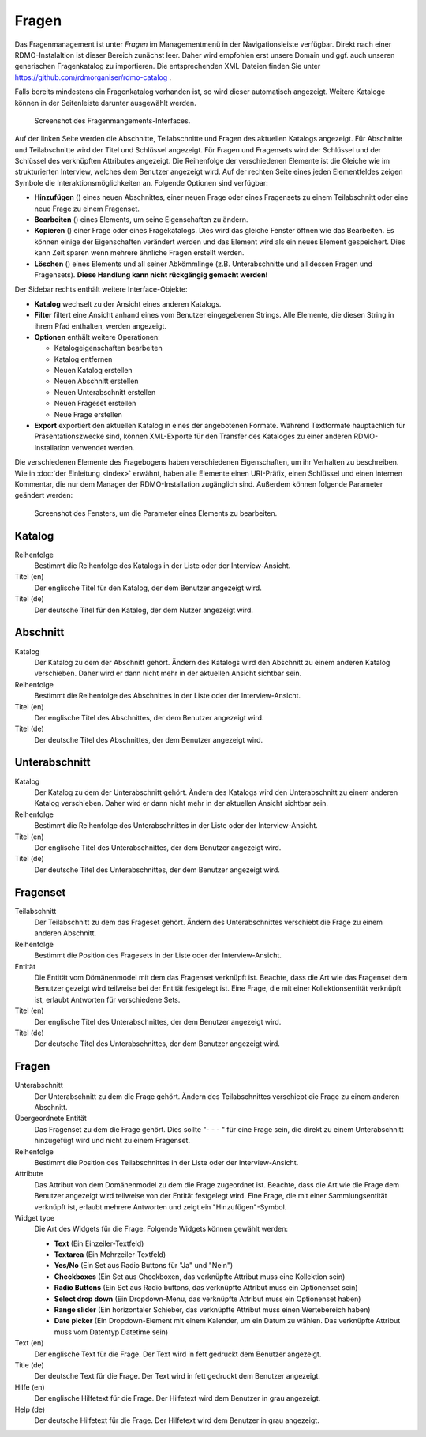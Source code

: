 Fragen
------

Das Fragenmanagement ist unter *Fragen* im Managementmenü in der Navigationsleiste verfügbar. Direkt nach einer RDMO-Instalaltion ist dieser Bereich zunächst leer. Daher wird empfohlen erst unsere Domain und ggf. auch unseren generischen Fragenkatalog zu importieren. Die entsprechenden XML-Dateien finden Sie unter https://github.com/rdmorganiser/rdmo-catalog .

Falls bereits mindestens ein Fragenkatalog vorhanden ist, so wird dieser automatisch angezeigt. Weitere Kataloge können in der Seitenleiste darunter ausgewählt werden.

.. figure:: ../_static/img/screens/Fragen.PNG
   :target: ../_static/img/screens/Fragen.PNG

   Screenshot des Fragenmangements-Interfaces.

Auf der linken Seite werden die Abschnitte, Teilabschnitte und Fragen des aktuellen Katalogs angezeigt. Für Abschnitte und Teilabschnitte wird der Titel und Schlüssel angezeigt. Für Fragen und Fragensets wird der Schlüssel und der Schlüssel des verknüpften Attributes angezeigt. Die Reihenfolge der verschiedenen Elemente ist die Gleiche wie im strukturierten Interview, welches dem Benutzer angezeigt wird. Auf der rechten Seite eines jeden Elementfeldes zeigen Symbole die Interaktionsmöglichkeiten an. Folgende Optionen sind verfügbar:

* **Hinzufügen** (|add|) eines neuen Abschnittes, einer neuen Frage oder eines Fragensets zu einem Teilabschnitt oder eine neue Frage zu einem Fragenset.
* **Bearbeiten** (|update|) eines Elements, um seine Eigenschaften zu ändern.
* **Kopieren** (|copy|) einer Frage oder eines Fragekatalogs. Dies wird das gleiche Fenster öffnen wie das Bearbeiten. Es können einige der Eigenschaften verändert werden und das Element wird als ein neues Element gespeichert. Dies kann Zeit sparen wenn mehrere ähnliche Fragen erstellt werden.
* **Löschen** (|delete|) eines Elements und all seiner Abkömmlinge (z.B. Unterabschnitte und all dessen Fragen und Fragensets). **Diese Handlung kann nicht rückgängig gemacht werden!**

.. |add| image:: ../_static/img/icons/add.png
.. |update| image:: ../_static/img/icons/update.png
.. |copy| image:: ../_static/img/icons/copy.png
.. |delete| image:: ../_static/img/icons/delete.png

Der Sidebar rechts enthält weitere Interface-Objekte:

* **Katalog** wechselt zu der Ansicht eines anderen Katalogs.
* **Filter** filtert eine Ansicht anhand eines vom Benutzer eingegebenen Strings. Alle Elemente, die diesen String in ihrem Pfad enthalten, werden angezeigt.
* **Optionen** enthält weitere Operationen:

  * Katalogeigenschaften bearbeiten
  * Katalog entfernen
  * Neuen Katalog erstellen
  * Neuen Abschnitt erstellen
  * Neuen Unterabschnitt erstellen
  * Neuen Frageset erstellen
  * Neue Frage erstellen

* **Export** exportiert den aktuellen Katalog in eines der angebotenen Formate. Während Textformate hauptächlich für Präsentationszwecke sind, können XML-Exporte für den Transfer des Kataloges zu einer anderen RDMO-Installation verwendet werden.

Die verschiedenen Elemente des Fragebogens haben verschiedenen Eigenschaften, um ihr Verhalten zu beschreiben. Wie in :doc:`der Einleitung <index>` erwähnt, haben alle Elemente einen URI-Präfix, einen Schlüssel und einen internen Kommentar, die nur dem Manager der RDMO-Installation zugänglich sind. Außerdem können folgende Parameter geändert werden:

.. figure:: ../_static/img/screens/FragenBearbeiten.PNG
   :target: ../_static/img/screens/FragenBearbeiten.PNG

   Screenshot des Fensters, um die Parameter eines Elements zu bearbeiten.

Katalog
"""""""

Reihenfolge
  Bestimmt die Reihenfolge des Katalogs in der Liste oder der Interview-Ansicht.

Titel (en)
  Der englische Titel für den Katalog, der dem Benutzer angezeigt wird.

Titel (de)
  Der deutsche Titel für den Katalog, der dem Nutzer angezeigt wird.

Abschnitt
"""""""""

Katalog
  Der Katalog zu dem der Abschnitt gehört. Ändern des Katalogs wird den Abschnitt zu einem anderen Katalog verschieben. Daher wird er dann nicht mehr in der aktuellen Ansicht sichtbar sein.

Reihenfolge
  Bestimmt die Reihenfolge des Abschnittes in der Liste oder der Interview-Ansicht.

Titel (en)
  Der englische Titel des Abschnittes, der dem Benutzer angezeigt wird.

Titel (de)
  Der deutsche Titel des Abschnittes, der dem Benutzer angezeigt wird.


Unterabschnitt
""""""""""""""

Katalog
  Der Katalog zu dem der Unterabschnitt gehört. Ändern des Katalogs wird den Unterabschnitt zu einem anderen Katalog verschieben. Daher wird er dann nicht mehr in der aktuellen Ansicht sichtbar sein.

Reihenfolge
  Bestimmt die Reihenfolge des Unterabschnittes in der Liste oder der Interview-Ansicht.

Titel (en)
  Der englische Titel des Unterabschnittes, der dem Benutzer angezeigt wird.

Titel (de)
  Der deutsche Titel des Unterabschnittes, der dem Benutzer angezeigt wird.

Fragenset
"""""""""

Teilabschnitt
  Der Teilabschnitt zu dem das Frageset gehört. Ändern des Unterabschnittes verschiebt die Frage zu einem anderen Abschnitt.

Reihenfolge
  Bestimmt die Position des Fragesets in der Liste oder der Interview-Ansicht.

Entität
  Die Entität vom Dömänenmodel mit dem das Fragenset verknüpft ist. Beachte, dass die Art wie das Fragenset dem Benutzer gezeigt wird teilweise bei der Entität festgelegt ist. Eine Frage, die mit einer Kollektionsentität verknüpft ist, erlaubt Antworten für verschiedene Sets.

Titel (en)
  Der englische Titel des Unterabschnittes, der dem Benutzer angezeigt wird.

Titel (de)
  Der deutsche Titel des Unterabschnittes, der dem Benutzer angezeigt wird.


Fragen
""""""

Unterabschnitt
  Der Unterabschnitt zu dem die Frage gehört. Ändern des Teilabschnittes verschiebt die Frage zu einem anderen Abschnitt.

Übergeordnete Entität
  Das Fragenset zu dem die Frage gehört. Dies sollte "- - - " für eine Frage sein, die direkt zu einem Unterabschnitt hinzugefügt wird und nicht zu einem Fragenset.

Reihenfolge
  Bestimmt die Position des Teilabschnittes in der Liste oder der Interview-Ansicht.

Attribute
  Das Attribut von dem Domänenmodel zu dem die Frage zugeordnet ist. Beachte, dass die Art wie die Frage dem Benutzer angezeigt wird teilweise von der Entität festgelegt wird. Eine Frage, die mit einer Sammlungsentität verknüpft ist, erlaubt mehrere Antworten und zeigt ein "Hinzufügen"-Symbol.

Widget type
  Die Art des Widgets für die Frage.  Folgende Widgets können gewählt werden:

  * **Text** (Ein Einzeiler-Textfeld)
  * **Textarea** (Ein Mehrzeiler-Textfeld)
  * **Yes/No** (Ein Set aus Radio Buttons für "Ja" und "Nein")
  * **Checkboxes** (Ein Set aus Checkboxen, das verknüpfte Attribut muss eine Kollektion sein)
  * **Radio Buttons** (Ein Set aus Radio buttons, das verknüpfte Attribut muss ein Optionenset sein)
  * **Select drop down** (Ein Dropdown-Menu, das verknüpfte Attribut muss ein Optionenset haben)
  * **Range slider** (Ein horizontaler Schieber, das verknüpfte Attribut muss einen Wertebereich haben)
  * **Date picker** (Ein Dropdown-Element mit einem Kalender, um ein Datum zu wählen. Das verknüpfte Attribut muss vom Datentyp Datetime sein)

Text (en)
  Der englische Text für die Frage. Der Text wird in fett gedruckt dem Benutzer angezeigt.

Title (de)
  Der deutsche Text für die Frage. Der Text wird in fett gedruckt dem Benutzer angezeigt.

Hilfe (en)
  Der englische Hilfetext für die Frage. Der Hilfetext wird dem Benutzer in grau angezeigt.

Help (de)
  Der deutsche Hilfetext für die Frage. Der Hilfetext wird dem Benutzer in grau angezeigt.
